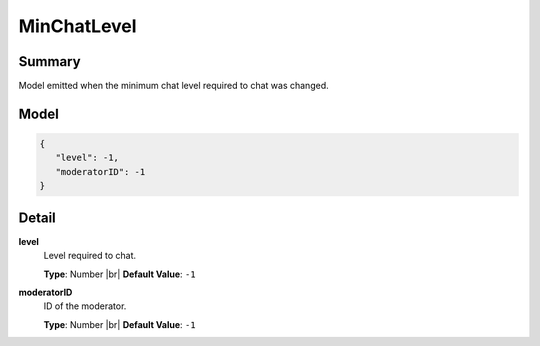============
MinChatLevel
============

.. |br| raw:: html

    <br />


.. role:: dt
   :class: datatype


Summary
-------

Model emitted when the minimum chat level required to chat was changed.


Model
-----

.. code-block:: Javascript

   {
      "level": -1,
      "moderatorID": -1
   }


Detail
------

**level**
   Level required to chat.

   **Type**: :dt:`Number` |br|
   **Default Value**: ``-1``
   

**moderatorID**
   ID of the moderator.
   
   **Type**: :dt:`Number` |br|
   **Default Value**: ``-1``
